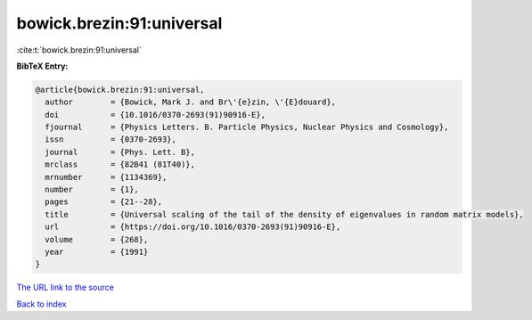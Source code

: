 bowick.brezin:91:universal
==========================

:cite:t:`bowick.brezin:91:universal`

**BibTeX Entry:**

.. code-block:: bibtex

   @article{bowick.brezin:91:universal,
     author        = {Bowick, Mark J. and Br\'{e}zin, \'{E}douard},
     doi           = {10.1016/0370-2693(91)90916-E},
     fjournal      = {Physics Letters. B. Particle Physics, Nuclear Physics and Cosmology},
     issn          = {0370-2693},
     journal       = {Phys. Lett. B},
     mrclass       = {82B41 (81T40)},
     mrnumber      = {1134369},
     number        = {1},
     pages         = {21--28},
     title         = {Universal scaling of the tail of the density of eigenvalues in random matrix models},
     url           = {https://doi.org/10.1016/0370-2693(91)90916-E},
     volume        = {268},
     year          = {1991}
   }

`The URL link to the source <https://doi.org/10.1016/0370-2693(91)90916-E>`__


`Back to index <../By-Cite-Keys.html>`__
